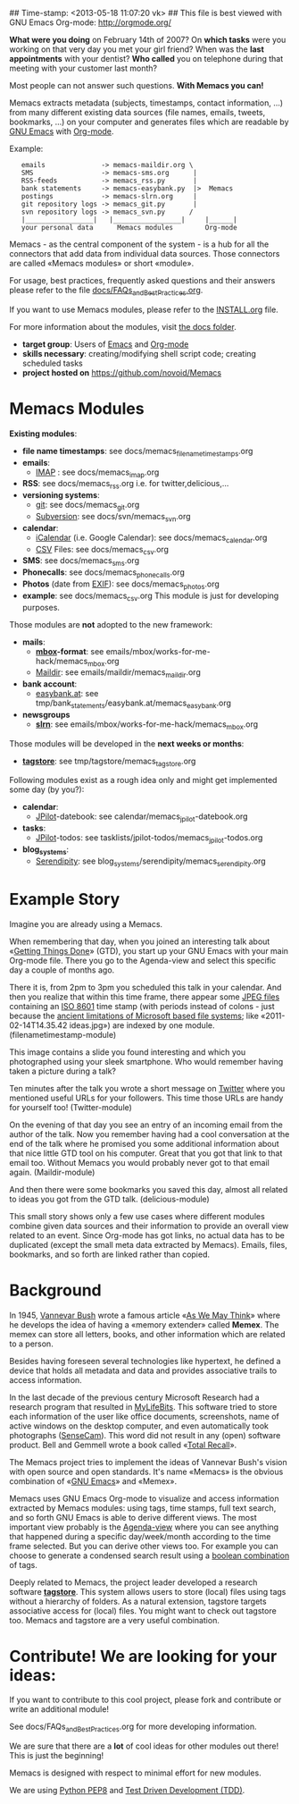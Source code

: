 ## Time-stamp: <2013-05-18 11:07:20 vk>
## This file is best viewed with GNU Emacs Org-mode: http://orgmode.org/

*What were you doing* on February 14th of 2007? On *which tasks* were
you working on that very day you met your girl friend? When was the
*last appointments* with your dentist? *Who called* you on telephone
during that meeting with your customer last month?

Most people can not answer such questions. *With Memacs you can!*

Memacs extracts metadata (subjects, timestamps, contact information,
...) from many different existing data sources (file names, emails,
tweets, bookmarks, ...) on your computer and generates files which are
readable by [[http://en.wikipedia.org/wiki/Emacs][GNU Emacs]] with [[http://orgmode.org/][Org-mode]].

Example:
:    emails              -> memacs-maildir.org \ 
:    SMS                 -> memacs-sms.org      |
:    RSS-feeds           -> memacs_rss.py       |
:    bank statements     -> memacs-easybank.py  |>  Memacs
:    postings            -> memacs-slrn.org     |
:    git repository logs -> memacs_git.py       |
:    svn repository logs -> memacs_svn.py      /
:    |_________________|   |_________________|     |______|
:    your personal data      Memacs modules        Org-mode

Memacs - as the central component of the system - is a hub for all the
connectors that add data from individual data sources. Those connectors
are called «Memacs modules» or short «module».

For usage, best practices, frequently asked questions and their answers
please refer to the file [[https://github.com/novoid/Memacs/blob/master/docs/FAQs_and_Best_Practices.org][docs/FAQs_and_Best_Practices.org]]. 

If you want to use Memacs modules, please refer to the [[https://github.com/novoid/Memacs/blob/master/INSTALL.org][INSTALL.org]]
file.

For more information about the modules, visit [[https://github.com/novoid/Memacs/tree/master/docs][the docs folder]].

- *target group*: Users of  [[http://en.wikipedia.org/wiki/Emacs][Emacs]] and [[http://orgmode.org/][Org-mode]]
- *skills necessary*: creating/modifying shell script code; creating
  scheduled tasks
- *project hosted on* https://github.com/novoid/Memacs

* Memacs Modules

*Existing modules*:

- *file name timestamps*: see docs/memacs_filenametimestamps.org
- *emails*:
  - [[http://en.wikipedia.org/wiki/Internet_Message_Access_Protocol][IMAP]] : see docs/memacs_imap.org
- *RSS*: see docs/memacs_rss.org i.e. for twitter,delicious,...
- *versioning systems*:
  - [[http://en.wikipedia.org/wiki/Git_(software)][git]]: see docs/memacs_git.org
  - [[http://en.wikipedia.org/wiki/Subversion][Subversion]]: see docs/svn/memacs_svn.org
- *calendar*:
  - [[http://en.wikipedia.org/wiki/ICalendar][iCalendar]] (i.e. Google Calendar): see docs/memacs_calendar.org
  - [[http://en.wikipedia.org/wiki/Comma_seperated_values][CSV]] Files: see docs/memacs_csv.org
- *SMS*: see docs/memacs_sms.org
- *Phonecalls*: see docs/memacs_phonecalls.org
- *Photos* (date from [[http://en.wikipedia.org/wiki/Exif][EXIF]]): see docs/memacs_photos.org
- *example*: see docs/memacs_csv.org
  This module is just for developing purposes.

Those modules are *not* adopted to the new framework:

- *mails*:
  - *[[http://en.wikipedia.org/wiki/Mbox][mbox]]-format*: see emails/mbox/works-for-me-hack/memacs_mbox.org
  - [[http://en.wikipedia.org/wiki/Maildir][Maildir]]: see emails/maildir/memacs_maildir.org

- *bank account*:
  - [[http://www.easybank.at][easybank.at]]: see tmp/bank_statements/easybank.at/memacs_easybank.org

- *newsgroups*
  - *[[http://en.wikipedia.org/wiki/Slrn][slrn]]*: see emails/mbox/works-for-me-hack/memacs_mbox.org 

Those modules will be developed in the *next weeks or months*:

- *[[http://tagstore.org][tagstore]]*: see tmp/tagstore/memacs_tagstore.org

Following modules exist as a rough idea only and might get implemented
some day (by you?):

- *calendar*:
  - [[http://www.jpilot.org/][JPilot]]-datebook: see calendar/memacs_jpilot-datebook.org
- *tasks*:
  - [[http://www.jpilot.org/][JPilot]]-todos: see tasklists/jpilot-todos/memacs_jpilot-todos.org
- *blog_systems*:
  - [[http://en.wikipedia.org/wiki/Serendipity_(weblog_software)][Serendipity]]: see blog_systems/serendipity/memacs_serendipity.org


* Example Story

Imagine you are already using a Memacs.

When remembering that day, when you joined an interesting talk about
«[[http://en.wikipedia.org/wiki/Getting_Things_Done][Getting Things Done]]» (GTD), you start up your GNU Emacs with your main
Org-mode file. There you go to the Agenda-view and select this
specific day a couple of months ago.

There it is, from 2pm to 3pm you scheduled this talk in your
calendar. And then you realize that within this time frame, there
appear some [[http://en.wikipedia.org/wiki/Jpeg][JPEG files]] containing an [[http://www.cl.cam.ac.uk/~mgk25/iso-time.html][ISO 8601]] time stamp (with periods
instead of colons - just because the [[http://msdn.microsoft.com/en-us/library/aa365247(v%3Dvs.85).aspx#naming_conventions][ancient limitations of Microsoft
based file systems]]; like «2011-02-14T14.35.42 ideas.jpg») are indexed
by one module. (filenametimestamp-module)

This image contains a slide you found interesting and which you
photographed using your sleek smartphone. Who would remember having
taken a picture during a talk?

Ten minutes after the talk you wrote a short message on [[http://Titter.com][Twitter]] where
you mentioned useful URLs for your followers. This time those URLs are
handy for yourself too! (Twitter-module)

On the evening of that day you see an entry of an incoming email from
the author of the talk. Now you remember having had a cool
conversation at the end of the talk where he promised you some
additional information about that nice little GTD tool on his
computer. Great that you got that link to that email too. Without
Memacs you would probably never got to that email
again. (Maildir-module)

And then there were some bookmarks you saved this day, almost all
related to ideas you got from the GTD talk. (delicious-module)

This small story shows only a few use cases where different modules
combine given data sources and their information to provide an overall
view related to an event. Since Org-mode has got links, no actual data
has to be duplicated (except the small meta data extracted by
Memacs). Emails, files, bookmarks, and so forth are linked rather than
copied.

* Background

In 1945, [[http://en.wikipedia.org/wiki/Vannevar_Bush][Vannevar Bush]] wrote a famous article «[[http://en.wikipedia.org/wiki/As_We_May_Think][As We May Think]]» where
he develops the idea of having a «memory extender» called *Memex*. The
memex can store all letters, books, and other information which are
related to a person.

Besides having foreseen several technologies like hypertext, he
defined a device that holds all metadata and data and provides
associative trails to access information.

In the last decade of the previous century Microsoft Research had a
research program that resulted in [[http://en.wikipedia.org/wiki/MyLifeBits][MyLifeBits]]. This software tried to
store each information of the user like office documents, screenshots,
name of active windows on the desktop computer, and even automatically
took photographs ([[http://en.wikipedia.org/wiki/Sensecam][SenseCam]]). This word did not result in any (open)
software product. Bell and Gemmell wrote a book called «[[http://www.amazon.de/gp/product/0525951342/ref%3Das_li_ss_tl?ie%3DUTF8&tag%3Dkarlssuder-21&linkCode%3Das2&camp%3D1638&creative%3D19454&creativeASIN%3D0525951342][Total Recall]]».

The Memacs project tries to implement the ideas of Vannevar Bush's
vision with open source and open standards. It's name «Memacs» is the
obvious combination of «[[http://www.gnu.org/software/emacs/][GNU Emacs]]» and «Memex».

Memacs uses GNU Emacs Org-mode to visualize and access information
extracted by Memacs modules: using tags, time stamps, full text
search, and so forth GNU Emacs is able to derive different
views. The most important view probably is the [[http://orgmode.org/org.html#Agenda-Views][Agenda-view]] where you
can see anything that happened during a specific day/week/month
according to the time frame selected. But you can derive other views
too. For example you can choose to generate a condensed search result
using a [[http://en.wikipedia.org/wiki/Boolean_algebra_(logic)][boolean combination]] of tags.

Deeply related to Memacs, the project leader developed a research
software *[[http://tagstore.org][tagstore]]*. This system allows users to store (local) files
using tags without a hierarchy of folders. As a natural extension,
tagstore targets associative access for (local) files. You might want
to check out tagstore too. Memacs and tagstore are a very useful
combination.


* Contribute! We are looking for your ideas:

If you want to contribute to this cool project, please fork and
contribute or write an additional module!

See docs/FAQs_and_Best_Practices.org for more developing information.

We are sure that there are a *lot* of cool ideas for other modules out
there! This is just the beginning!

Memacs is designed with respect to minimal effort for new modules.

We are using [[http://www.python.org/dev/peps/pep-0008/][Python PEP8]] and [[http://en.wikipedia.org/wiki/Test-driven_development][Test Driven Development (TDD)]].
